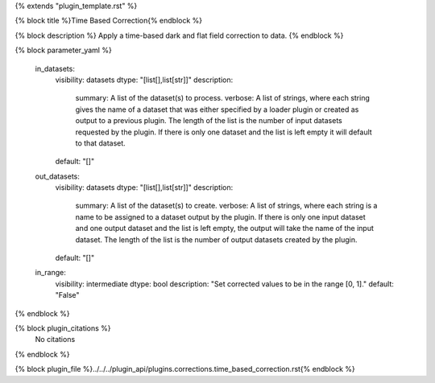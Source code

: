 {% extends "plugin_template.rst" %}

{% block title %}Time Based Correction{% endblock %}

{% block description %}
Apply a time-based dark and flat field correction to data. 
{% endblock %}

{% block parameter_yaml %}

        in_datasets:
            visibility: datasets
            dtype: "[list[],list[str]]"
            description: 
                summary: A list of the dataset(s) to process.
                verbose: A list of strings, where each string gives the name of a dataset that was either specified by a loader plugin or created as output to a previous plugin.  The length of the list is the number of input datasets requested by the plugin.  If there is only one dataset and the list is left empty it will default to that dataset.
            default: "[]"
        
        out_datasets:
            visibility: datasets
            dtype: "[list[],list[str]]"
            description: 
                summary: A list of the dataset(s) to create.
                verbose: A list of strings, where each string is a name to be assigned to a dataset output by the plugin. If there is only one input dataset and one output dataset and the list is left empty, the output will take the name of the input dataset. The length of the list is the number of output datasets created by the plugin.
            default: "[]"
        
        in_range:
            visibility: intermediate
            dtype: bool
            description: "Set corrected values to be in the range [0, 1]."
            default: "False"
        
{% endblock %}

{% block plugin_citations %}
    No citations
{% endblock %}

{% block plugin_file %}../../../plugin_api/plugins.corrections.time_based_correction.rst{% endblock %}
